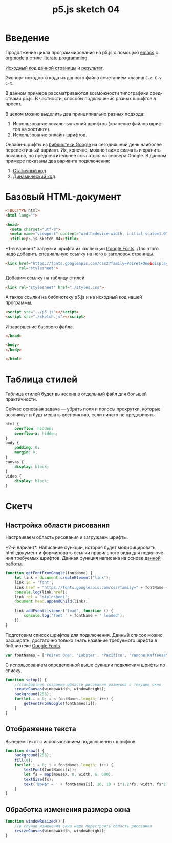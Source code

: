 #+LANGUAGE: ru
#+TITLE: p5.js sketch 04
#+AUTHOR: Alex Lipovka
#+EMAIL: alex.lipovka@gmail.com

* Введение

Продолжение цикла программирования на p5.js с помощью [[https://www.gnu.org/software/emacs/][emacs]] с [[https://orgmode.org/][orgmode]] в стиле [[http://www.literateprogramming.com/][literate programming]].

[[rel:./sketch_03.org][Исходный код данной страницы]] и [[../index.html][результат]]. 

Экспорт исходного кода из данного файла сочетанием клавиш =C-c C-v C-t=.

В данном примере рассматриваются возможности типографики средствами p5.js. В частности, способы подключения разных шрифтов в проект.

В целом можно выделить два принципиально разных подхода:
1. Использование локальных копий шрифтов (хранение файлов шрифтов на хостинге).
2. Использование онлайн-шрифтов.

Онлайн-шрифты из [[https://fonts.google.com/][библиотеки Google]] на сегодняшний день наиболее перспективный вариант. Их, конечно, можно также скачать и хранить локально, но предпочтительнее ссылаться на сервера Google. В данном примере показаны два варианта подключения:
1. [[var1][Статичный код]].
2. [[var2][Динамический код]].


* Базовый HTML-документ

#+BEGIN_SRC html
<!DOCTYPE html>
<html lang="">

<head>
  <meta charset="utf-8">
  <meta name="viewport" content="width=device-width, initial-scale=1.0">
  <title>p5.js sketch 04</title>
#+END_SRC

<<var1>> *1-й вариант* загрузки шрифта из коллекции [[https://fonts.google.com/][Google Fonts]]. Для этого надо добавить специальную ссылку на него в заголовок страницы.

#+BEGIN_SRC html :tangle no
<link href="https://fonts.googleapis.com/css2?family=Poiret+One&display=swap"
      rel="stylesheet">
#+END_SRC

Добавим ссылку на таблицу стилей.

#+BEGIN_SRC html
  <link rel="stylesheet" href="./styles.css">
#+END_SRC

А также ссылки на библиотеку p5.js и на исходный код нашей программы.

#+BEGIN_SRC html
  <script src="../p5.js"></script>
  <script src="./sketch.js"></script>
#+END_SRC

И завершение базового файла.

#+BEGIN_SRC html
</head>

<body>
</body>

</html>
#+END_SRC

* Таблица стилей

Таблица стилей будет вынесена в отдельный файл для большей практичности.

Сейчас основная задача — убрать поля и полосы прокрутки, которые возникнут и будт мешать восприятию, если ничего не предпринять.

#+BEGIN_SRC css
html {
    overflow: hidden;
    overflow-x: hidden;
}
body {
    padding: 0;
    margin: 0;
}
canvas {
    display: block;
}
video {
    display: block;
}
#+END_SRC

* Скетч

** Настройка области рисования

Настраиваем область рисования и загружаем шрифты.

<<var2>> *2-й вариант*. Написание функции, которая будет модифицировать html-документ и формировать ссылки правильного вида для подключения требуемых шрифтов. Данная функция написана на основе [[https://editor.p5js.org/Roxanne/sketches/r1MCtfFp7][данной работы]].

#+BEGIN_SRC javascript
function getFontFromGoogle(fontName) {
    let link = document.createElement("link");
    link.id = 'font';
    link.href = "https://fonts.googleapis.com/css?family=" + fontName + '&display=swap';
    console.log(link.href);
    link.rel = "stylesheet";
    document.head.appendChild(link);

    link.addEventListener('load', function () {
        console.log('font ' + fontName + ' loaded');
    });
}
#+END_SRC

Подготовим список шрифтов для подключения. Данный список можно расширять, достаточно только знать название требуемого шрифта в библиотеке [[https://fonts.google.com/][Google Fonts]].

#+BEGIN_SRC javascript
var fontNames = ['Poiret One', 'Lobster', 'Pacifico', 'Yanone Kaffeesatz', 'Amatic SC'];
#+END_SRC

С использованием определенной выше фукнции подключим шрифты по списку.

#+BEGIN_SRC javascript
function setup() {
    //стандартное создание области рисования размеров с текущее окно
    createCanvas(windowWidth, windowHeight);
    background(255);
    for(let i = 0; i < fontNames.length; i++) {
        getFontFromGoogle(fontNames[i]);
    }
}
#+END_SRC

** Отображение текста

Выведем текст с использованием подключенных шрифтов.

#+BEGIN_SRC javascript
function draw() {
    background(255);
    fill(0);
    for(let i = 0; i < fontNames.length; i++) {
        textFont(fontNames[i]);
        let fs = map(mouseX, 0, width, 6, 600);
        textSize(fs);
        text('Шрифт — ' + fontNames[i], 10, 10 + i*1.2*fs, width, fs*2);
    }
}
#+END_SRC

** Обработка изменения размера окна

#+BEGIN_SRC javascript
function windowResized() {
    //в случае изменения окна надо перестроить область рисования
    resizeCanvas(windowWidth, windowHeight);
}
#+END_SRC


* Общие настройки файла                                            :noexport:

#+DESCRIPTION: A literate programming approach to p5js coding
#+PROPERTY:    header-args:javascript  :tangle ../sketch.js
#+PROPERTY:    header-args:html :tangle ../index.html
#+PROPERTY:    header-args:css :tangle ../styles.css
#+PROPERTY:    header-args:shell  :tangle no
#+PROPERTY:    header-args        :results silent   :eval no-export   :comments org
#+OPTIONS:     skip:nil author:nil email:nil creator:nil timestamp:nil
#+INFOJS_OPT:  view:nil toc:nil ltoc:t mouse:underline buttons:0 path:http://orgmode.org/org-info.js

#+OPTIONS:     todo:nil tasks:nil tags:nil

# На выбор два варианта: без таблицы содержания
# #+OPTIONS: toc:nil num:nil
# .. и с таблицей (whn показывает до какого уровня заголовки должны нумероваться)
#+OPTIONS: num:6 whn:0 toc:6 H:6

